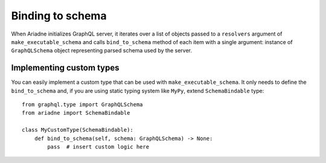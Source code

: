 .. _schema-binding:

Binding to schema
=================

When Ariadne initializes GraphQL server, it iterates over a list of objects passed to a ``resolvers`` argument of ``make_executable_schema`` and calls ``bind_to_schema`` method of each item with a single argument: instance of ``GraphQLSchema`` object representing parsed schema used by the server.


Implementing custom types
-------------------------

You can easily implement a custom type that can be used with ``make_executable_schema``. It only needs to define the ``bind_to_schema`` and, if you are using static typing system like ``MyPy``, extend ``SchemaBindable`` type::

    from graphql.type import GraphQLSchema
    from ariadne import SchemaBindable

    class MyCustomType(SchemaBindable):
        def bind_to_schema(self, schema: GraphQLSchema) -> None:
            pass  # insert custom logic here
